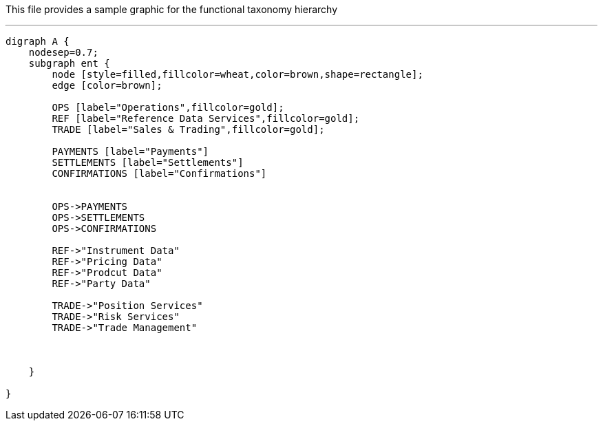 This file provides a sample graphic for the functional taxonomy hierarchy

***

[graphviz, functions, svg]
----
digraph A {
    nodesep=0.7;
    subgraph ent {
        node [style=filled,fillcolor=wheat,color=brown,shape=rectangle];
        edge [color=brown];

        OPS [label="Operations",fillcolor=gold];
        REF [label="Reference Data Services",fillcolor=gold];
        TRADE [label="Sales & Trading",fillcolor=gold];

        PAYMENTS [label="Payments"]
        SETTLEMENTS [label="Settlements"]
        CONFIRMATIONS [label="Confirmations"]


        OPS->PAYMENTS
        OPS->SETTLEMENTS
        OPS->CONFIRMATIONS

        REF->"Instrument Data"
        REF->"Pricing Data"
        REF->"Prodcut Data"
        REF->"Party Data"

        TRADE->"Position Services"
        TRADE->"Risk Services"
        TRADE->"Trade Management"



    }

}
----
